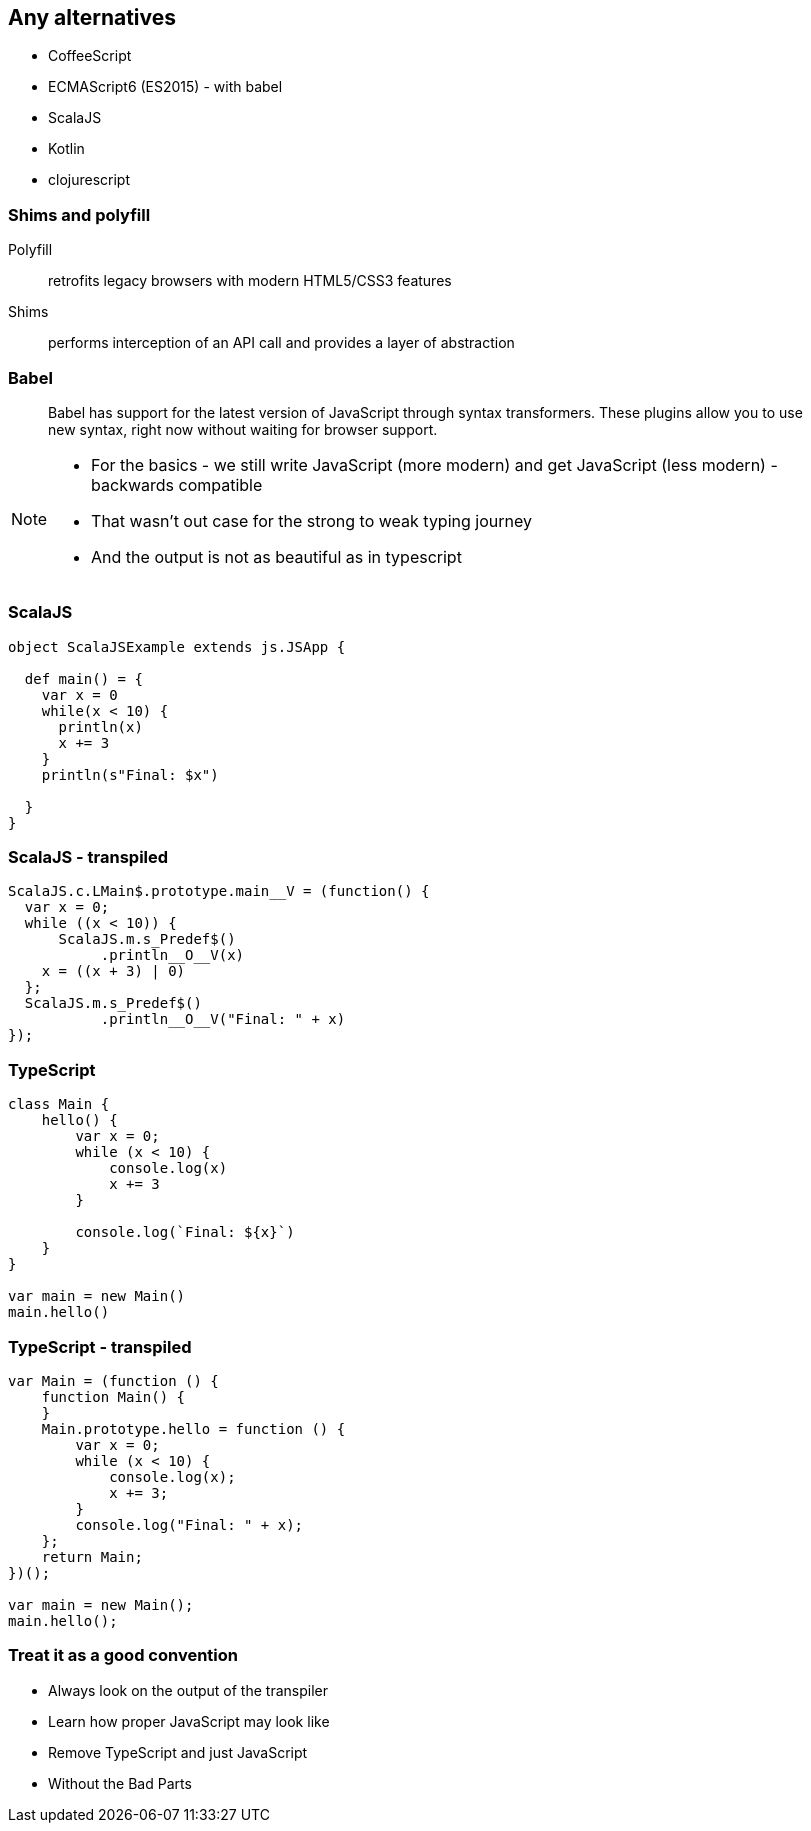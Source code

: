 == Any alternatives

[%step]
* CoffeeScript
* ECMAScript6 (ES2015) - with babel
* ScalaJS
* Kotlin
* clojurescript

=== Shims and polyfill

Polyfill:: retrofits legacy browsers with modern HTML5/CSS3 features
Shims:: performs interception of an API call and provides a layer of abstraction

=== Babel

[quote]
Babel has support for the latest version of JavaScript through syntax transformers. These plugins allow you to use new syntax, right now without waiting for browser support.

[NOTE.speaker]
====
* For the basics - we still write JavaScript (more modern) and get JavaScript (less modern) - backwards compatible
* That wasn't out case for the strong to weak typing journey
* And the output is not as beautiful as in typescript
====

=== ScalaJS


[source, scala]
----
object ScalaJSExample extends js.JSApp {

  def main() = {
    var x = 0
    while(x < 10) {
      println(x)
      x += 3
    }
    println(s"Final: $x")

  }
}
----

=== ScalaJS - transpiled

[source, ruby]
----
ScalaJS.c.LMain$.prototype.main__V = (function() {
  var x = 0;
  while ((x < 10)) {
      ScalaJS.m.s_Predef$()
           .println__O__V(x)
    x = ((x + 3) | 0)
  };
  ScalaJS.m.s_Predef$()
           .println__O__V("Final: " + x)
});
----

=== TypeScript


[source, javascript]
----
class Main {
    hello() {
        var x = 0;
        while (x < 10) {
            console.log(x)
            x += 3
        }

        console.log(`Final: ${x}`)
    }
}

var main = new Main()
main.hello()
----

=== TypeScript - transpiled


[source, javascript]
----
var Main = (function () {
    function Main() {
    }
    Main.prototype.hello = function () {
        var x = 0;
        while (x < 10) {
            console.log(x);
            x += 3;
        }
        console.log("Final: " + x);
    };
    return Main;
})();

var main = new Main();
main.hello();
----

=== Treat it as a good convention

[%step]
* Always look on the output of the transpiler
* Learn how proper JavaScript may look like
* Remove TypeScript and just JavaScript
* Without the Bad Parts
